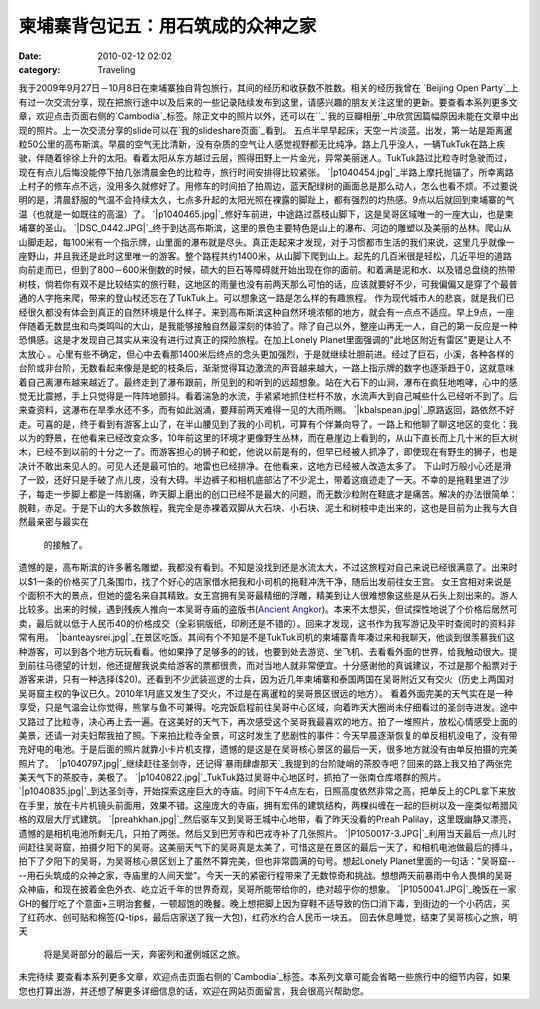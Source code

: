 柬埔寨背包记五：用石筑成的众神之家
#################
:date: 2010-02-12 02:02
:category: Traveling

我于2009年9月27日－10月8日在柬埔寨独自背包旅行，其间的经历和收获数不胜数。相关的经历我曾在 `Beijing Open
Party`_上有过一次交流分享，现在把旅行途中以及后来的一些记录陆续发布到这里，请感兴趣的朋友关注这里的更新。要查看本系列更多文章，欢迎点击页面右侧的`Cambodia`_标签。除正文中的照片以外，还可以在``_`我的豆瓣相册`_中欣赏因篇幅原因未能在文章中出现的照片。上一次交流分享的slide可以在`我的slideshare页面`_看到。
五点半早早起床，天空一片淡蓝。出发，第一站是距离暹粒50公里的高布斯滨。早晨的空气无比清新，没有杂质的空气让人感觉视野都无比纯净。路上几乎没人，一辆TukTuk在路上疾驶，伴随着徐徐上升的太阳。看着太阳从东方越过云层，照得田野上一片金光，异常美丽迷人。TukTuk路过比粒寺时急驶而过，现在有点儿后悔没能停下拍几张清晨金色的比粒寺，旅行时间安排得比较紧张。
`|p1040454.jpg|`_半路上摩托抛锚了，所幸离路上村子的修车点不远，没用多久就修好了。用修车的时间拍了拍周边，蓝天配绿树的画面总是那么动人，怎么也看不烦。不过要说明的是，清晨舒服的气温不会持续太久，七点多升起的太阳光照在裸露的脚趾上，都有强烈的灼热感。9点以后就回到柬埔寨的气温（也就是一如既往的高温）了。
`|p1040465.jpg|`_修好车前进，中途路过荔枝山脚下，这是吴哥区域唯一的一座大山，也是柬埔寨的圣山。
`|DSC\_0442.JPG|`_终于到达高布斯滨，这里的景色主要特色是山上的瀑布、河边的雕塑以及美丽的丛林。爬山从山脚走起，每100米有一个指示牌，山里面的瀑布就是尽头。真正走起来才发现，对于习惯都市生活的我们来说，这里几乎就像一座野山，并且我还是此时这里唯一的游客。整个路程共约1400米，从山脚下爬到山上。起先的几百米很是轻松，几近平坦的道路向前走而已，但到了800－600米倒数的时候，硕大的巨石等障碍就开始出现在你的面前。和着满是泥和水、以及错总盘绕的热带树枝，倘若你有双不是比较结实的旅行鞋，这地区的雨量也没有前两天那么可怕的话，应该就要好不少，可我偏偏又是穿了个最普通的人字拖来爬，带来的登山杖还忘在了TukTuk上。可以想象这一路是怎么样的有趣旅程。
作为现代城市人的悲哀，就是我们已经很久都没有体会到真正的自然环境是什么样子。来到高布斯滨这种自然环境浓郁的地方，就会有一点点不适应。早上9点，一座伴随着无数昆虫和鸟类鸣叫的大山，是我能够接触自然最深刻的体验了。除了自己以外，整座山再无一人，自己的第一反应是一种恐惧感。这是才发现自己其实从来没有进行过真正的探险旅程。在加上Lonely
Planet里面强调的"此地区附近有雷区"更是让人不太放心
。心里有些不确定，但心中去看那1400米后终点的念头更加强烈，于是就继续壮胆前进。经过了巨石，小溪，各种各样的台阶或非台阶，无数看起来像是是蛇的枝条后，渐渐觉得耳边激流的声音越来越大，一路上指示牌的数字也逐渐趋于0，这就意味着自己离瀑布越来越近了。最终走到了瀑布跟前，所见到的和听到的远超想象。站在大石下的山涧，瀑布在疯狂地咆哮，心中的感觉无比震撼，手上只觉得是一阵阵地颤抖。看着湍急的水流，手紧紧地抓住栏杆不放，水流声大到自己喊些什么已经听不到了。后来查资料，这瀑布在旱季水还不多，而有如此汹涌，要拜前两天难得一见的大雨所赐。
`|kbalspean.jpg|`_原路返回，路依然不好走。可喜的是，终于看到有游客上山了，在半山腰见到了我的小司机，可算有个伴兼向导了。一路上和他聊了聊这地区的变化：我以为的野景，在他看来已经改变众多，10年前这里的环境才更像野生丛林，而在悬崖边上看到的，从山下直长而上几十米的巨大树木，已经不到以前的十分之一了。而游客担心的狮子和蛇，他说以前是有的，但早已经被人抓净了，即使现在有野生的狮子，也是决计不敢出来见人的。可见人还是最可怕的。地雷也已经排净。在他看来，这地方已经被人改造太多了。
下山时万般小心还是滑了一跤，还好只是手破了点儿皮，没有大碍。半边裤子和相机底部沾了不少泥土，带着这痕迹走了一天。不幸的是拖鞋里进了沙子，每走一步脚上都是一阵剧痛，昨天脚上磨出的创口已经不是最大的问题，而无数沙粒附在鞋底才是痛苦。解决的办法很简单：脱鞋，赤足。于是下山的大多数旅程，我完全是赤裸着双脚从大石块、小石块、泥土和树枝中走出来的，这也是目前为止我与大自然最亲密与最实在
 的接触了。
遗憾的是，高布斯滨的许多著名雕塑，我都没有看到。不知是没找到还是水流太大，不过这旅程对自己来说已经很满意了。出来时以$1一条的价格买了几条围巾，找了个好心的店家借水把我和小司机的拖鞋冲洗干净，随后出发前往女王宫。
女王宫相对来说是个面积不大的景点，但她的盛名来自其精致。女王宫拥有吴哥最精细的浮雕，精美到让人很难想象这些是从石头上刻出来的。游人比较多。出来的时候，遇到残疾人推向一本吴哥寺庙的盗版书(`Ancient
Angkor`_)。本来不太想买，但试探性地说了个价格后居然可卖，最后就以低于人民币40的价格成交（全彩铜版纸，印刷还是不错的）。回来才发现，这书作为我写游记及平时查阅时的资料非常有用。
`|banteaysrei.jpg|`_在景区吃饭。其间有个不知是不是TukTuk司机的柬埔寨青年凑过来和我聊天，他谈到很羡慕我们这种游客，可以到各个地方玩玩看看。他如果挣了足够多的的钱，也要到处去游览、坐飞机、去看看外面的世界，给我触动很大。提到前往马德望的计划，他还提醒我说卖给游客的票都很贵，而对当地人就非常便宜。十分感谢他的真诚建议，不过是那个船票对于游客来讲，只有一种选择($20)。还看到不少武装巡逻的士兵，因为近几年柬埔寨和泰国两国在吴哥附近又有交火（历史上两国对吴哥窟主权的争议已久。2010年1月底又发生了交火，不过是在离暹粒的吴哥景区很远的地方）。
看着外面完美的天气实在是一种享受，只是气温会让你觉得，熊掌与鱼不可兼得。吃完饭启程前往吴哥中心区域，向着昨天大圈尚未仔细看过的圣剑寺进发。途中又路过了比粒寺，决心再上去一遍。在这美好的天气下，再次感受这个吴哥我最喜欢的地方。拍了一堆照片，放松心情感受上面的美景，还请一对夫妇帮我拍了照。下来拍比粒寺全景，可这时发生了悲剧性的事件：今天早晨逐渐恢复的单反相机没电了，没有带充好电的电池。于是后面的照片就靠小卡片机支撑，遗憾的是这是在吴哥核心景区的最后一天，很多地方就没有由单反拍摄的完美照片了。
`|p1040797.jpg|`_继续赶往圣剑寺，还记得`暴雨肆虐那天`_我提到的台阶陡峭的茶胶寺吧？回来的路上我又拍了两张完美天气下的茶胶寺，美极了。
`|p1040822.jpg|`_TukTuk路过吴哥中心地区时，抓拍了一张南仓库塔群的照片。
`|p1040835.jpg|`_到达圣剑寺，开始探索这座巨大的寺庙。时间下午4点左右，日照高度依然非常之高，把单反上的CPL拿下来放在手里，放在卡片机镜头前面用，效果不错。这座庞大的寺庙，拥有宏伟的建筑结构，两棵纠缠在一起的巨树以及一座类似希腊风格的双层大厅式建筑。
`|preahkhan.jpg|`_然后驱车又到吴哥王城中心地带，看了昨天没看的Preah
Palilay，这里既幽静又漂亮，遗憾的是相机电池所剩无几，只拍了两张。然后又到巴芳寺和巴戎寺补了几张照片。
`|P1050017-3.JPG|`_利用当天最后一点儿时间赶往吴哥窟，拍摄夕阳下的吴哥。这美丽天气下的吴哥真是太美了，可惜这是在景区的最后一天了，和相机电池做最后的搏斗，拍下了夕阳下的吴哥，为吴哥核心景区划上了虽然不算完美，但也非常圆满的句号。想起Lonely
Planet里面的一句话："吴哥窟----用石头筑成的众神之家，寺庙里的人间天堂"。今天一天的紧密行程带来了无数惊奇和挑战。想想两天前暴雨中令人畏惧的吴哥众神庙，和现在披着金色外衣、屹立近千年的世界奇观，吴哥所能带给你的，绝对超乎你的想象。
`|P1050041.JPG|`_晚饭在一家GH的餐厅吃了个意面+三明治套餐，一顿超饱的晚餐。晚上想把脚上因为穿鞋不适导致的伤口消下毒，到街边的一个小药店，买了红药水、创可贴和棉签(Q-tips，最后店家送了我一大包)，红药水约合人民币一块五。
回去休息睡觉，结束了吴哥核心之旅，明天
 将是吴哥部分的最后一天，奔密列和暹例城区之旅。
未完待续
要查看本系列更多文章，欢迎点击页面右侧的`Cambodia`_标签。本系列文章可能会省略一些旅行中的细节内容，如果您也打算出游，并还想了解更多详细信息的话，欢迎在网站页面留言，我会很高兴帮助您。

.. _Beijing Open Party: http://www.beijing-open-party.org/
.. _Cambodia: http://cnborn.net/blog/tag/Cambodia
.. _: http://footbig.com/album/10811
.. _我的豆瓣相册: http://www.douban.com/photos/album/20098136/
.. _我的slideshare页面: http://www.slideshare.net/CNBorn
.. _|image11|: http://cnborn.net/blog/assets_c/2010/02/p1040454-96.html
.. _|image12|: http://cnborn.net/blog/assets_c/2010/02/p1040465-97.html
.. _|image13|: http://cnborn.net/blog/assets_c/2010/02/DSC_0442-98.html
.. _|image14|: http://cnborn.net/blog/assets_c/2010/02/kbalspean-88.html
.. _Ancient Angkor: http://www.douban.com/subject/2002333/
.. _|image15|: http://cnborn.net/blog/assets_c/2010/02/banteaysrei-94.html
.. _|image16|: http://cnborn.net/blog/assets_c/2010/02/p1040797-89.html
.. _暴雨肆虐那天: http://cnborn.net/blog/2009/12/cambodia-notes-partthree-angkor-smalltour.html
.. _|image17|: http://cnborn.net/blog/assets_c/2010/02/p1040822-91.html
.. _|image18|: http://cnborn.net/blog/assets_c/2010/02/p1040835-90.html
.. _|image19|: http://cnborn.net/blog/assets_c/2010/02/preahkhan-95.html
.. _|image20|: http://cnborn.net/blog/assets_c/2010/02/P1050017-3-92.html
.. _|image21|: http://cnborn.net/blog/assets_c/2010/02/P1050041-93.html

.. |p1040454.jpg| image:: http://cnborn.net/blog/assets_c/2010/02/p1040454-thumb-500x375-96.jpg
.. |p1040465.jpg| image:: http://cnborn.net/blog/assets_c/2010/02/p1040465-thumb-500x375-97.jpg
.. |DSC\_0442.JPG| image:: http://cnborn.net/blog/assets_c/2010/02/DSC_0442-thumb-500x335-98.jpg
.. |kbalspean.jpg| image:: http://cnborn.net/blog/assets_c/2010/02/kbalspean-thumb-640x428-88.jpg
.. |banteaysrei.jpg| image:: http://cnborn.net/blog/assets_c/2010/02/banteaysrei-thumb-640x240-94.jpg
.. |p1040797.jpg| image:: http://cnborn.net/blog/assets_c/2010/02/p1040797-thumb-500x222-89.jpg
.. |p1040822.jpg| image:: http://cnborn.net/blog/assets_c/2010/02/p1040822-thumb-500x375-91.jpg
.. |p1040835.jpg| image:: http://cnborn.net/blog/assets_c/2010/02/p1040835-thumb-500x288-90.jpg
.. |preahkhan.jpg| image:: http://cnborn.net/blog/assets_c/2010/02/preahkhan-thumb-640x480-95.jpg
.. |P1050017-3.JPG| image:: http://cnborn.net/blog/assets_c/2010/02/P1050017-3-thumb-320x426-92.jpg
.. |P1050041.JPG| image:: http://cnborn.net/blog/assets_c/2010/02/P1050041-thumb-500x204-93.jpg
.. |image11| image:: http://cnborn.net/blog/assets_c/2010/02/p1040454-thumb-500x375-96.jpg
.. |image12| image:: http://cnborn.net/blog/assets_c/2010/02/p1040465-thumb-500x375-97.jpg
.. |image13| image:: http://cnborn.net/blog/assets_c/2010/02/DSC_0442-thumb-500x335-98.jpg
.. |image14| image:: http://cnborn.net/blog/assets_c/2010/02/kbalspean-thumb-640x428-88.jpg
.. |image15| image:: http://cnborn.net/blog/assets_c/2010/02/banteaysrei-thumb-640x240-94.jpg
.. |image16| image:: http://cnborn.net/blog/assets_c/2010/02/p1040797-thumb-500x222-89.jpg
.. |image17| image:: http://cnborn.net/blog/assets_c/2010/02/p1040822-thumb-500x375-91.jpg
.. |image18| image:: http://cnborn.net/blog/assets_c/2010/02/p1040835-thumb-500x288-90.jpg
.. |image19| image:: http://cnborn.net/blog/assets_c/2010/02/preahkhan-thumb-640x480-95.jpg
.. |image20| image:: http://cnborn.net/blog/assets_c/2010/02/P1050017-3-thumb-320x426-92.jpg
.. |image21| image:: http://cnborn.net/blog/assets_c/2010/02/P1050041-thumb-500x204-93.jpg
